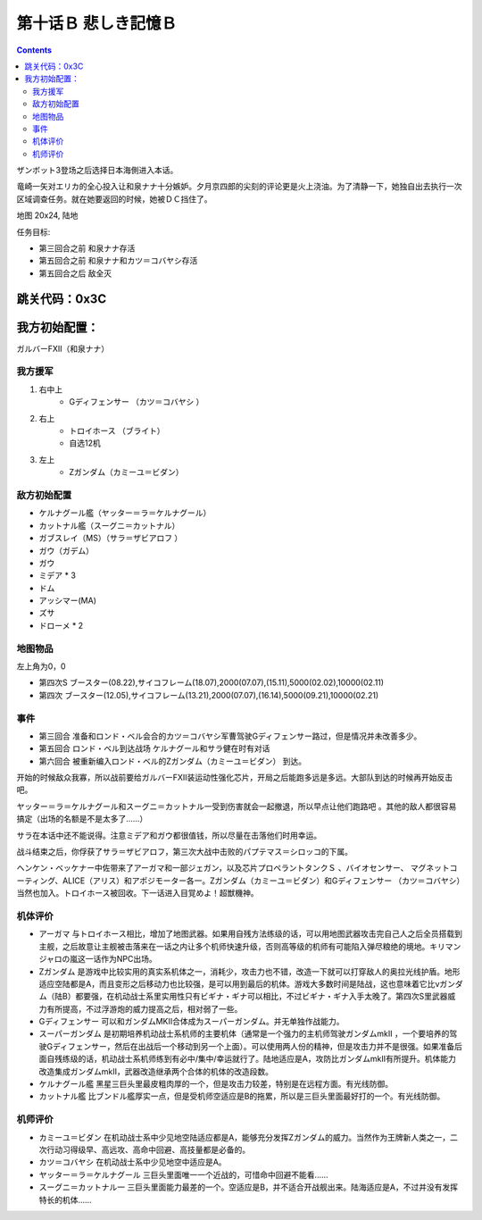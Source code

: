 .. _10B-SorrowfulMemoriesB:

第十话Ｂ 悲しき記憶Ｂ
===============================

.. contents::

ザンボット3登场之后选择日本海側进入本话。

竜崎一矢对エリカ的全心投入让和泉ナナ十分嫉妒。夕月京四郎的尖刻的评论更是火上浇油。为了清静一下，她独自出去执行一次区域调查任务。就在她要返回的时候，她被ＤＣ挡住了。

地图 20x24, 陆地

任务目标:

* 第三回合之前 和泉ナナ存活
* 第五回合之前 和泉ナナ和カツ＝コバヤシ存活
* 第五回合之后 敌全灭

跳关代码：0x3C
------------------
我方初始配置：
------------------

ガルバーFXII（和泉ナナ）

-------------
我方援军
-------------
#. 右中上
    * Gディフェンサー （カツ＝コバヤシ ）
#. 右上
    * トロイホース （ブライト）
    * 自选12机
#. 左上
    * Ζガンダム（カミーユ＝ビダン）

------------------
敌方初始配置
------------------

* ケルナグール艦（ヤッター＝ラ＝ケルナグール）
* カットナル艦（スーグニ＝カットナル） 
* ガブスレイ（MS）（サラ＝ザビアロフ ）
* ガウ（ガデム）
* ガウ
* ミデア * 3
* ドム
* アッシマー(MA) 
* ズサ
* ドローメ * 2


-------------
地图物品
-------------

左上角为0，0

* 第四次S ブースター(08.22),サイコフレーム(18.07),2000(07.07),(15.11),5000(02.02),10000(02.11) 
* 第四次 ブースター(12.05),サイコフレーム(13.21),2000(07.07),(16.14),5000(09.21),10000(02.21) 

------------------
事件
------------------

* 第三回合 准备和ロンド・ベル会合的カツ＝コバヤシ军曹驾驶Gディフェンサー路过，但是情况并未改善多少。
* 第五回合 ロンド・ベル到达战场 ケルナグール和サラ健在时有对话
* 第六回合 被重新编入ロンド・ベル的Ζガンダム（カミーユ＝ビダン） 到达。

开始的时候敌众我寡，所以战前要给ガルバーFXⅡ装运动性强化芯片，开局之后能跑多远是多远。大部队到达的时候再开始反击吧。

ヤッター＝ラ＝ケルナグール和スーグニ＝カットナル一受到伤害就会一起撤退，所以早点让他们跑路吧 。其他的敌人都很容易搞定（出场的名额是不是太多了……）

サラ在本话中还不能说得。注意ミデア和ガウ都很值钱，所以尽量在击落他们时用幸运。

战斗结束之后，你俘获了サラ＝ザビアロフ，第三次大战中击败的パプテマス＝シロッコ的下属。

ヘンケン・ベッケナー中佐带来了アーガマ和一部ジェガン，以及芯片プロペラントタンクＳ 、バイオセンサー、 マグネットコーティング、ALICE（アリス）和アポジモーター各一。Ζガンダム（カミーユ＝ビダン）和Gディフェンサー （カツ＝コバヤシ）当然也加入。トロイホース被回收。下一话进入目覚めよ！超獣機神。

----------
机体评价
----------

* アーガマ 与トロイホース相比，增加了地图武器。如果用自残方法练级的话，可以用地图武器攻击完自己人之后全员搭载到主舰，之后故意让主舰被击落来在一话之内让多个机师快速升级，否则高等级的机师有可能陷入弹尽粮绝的境地。キリマンジャロの嵐这一话作为NPC出场。
* Ζガンダム 是游戏中比较实用的真实系机体之一，消耗少，攻击力也不错，改造一下就可以打穿敌人的奥拉光线护盾。地形适应空陆都是A，而且变形之后移动力也比较强，是可以用到最后的机体。游戏大多数时间是陆战，这也意味着它比νガンダム（陆B）都要强，在机动战士系里实用性只有ビギナ・ギナ可以相比，不过ビギナ・ギナ入手太晚了。第四次S里武器威力有所提高，不过浮游炮的威力提高之后，相对弱了一些。
* Gディフェンサー 可以和ガンダムMKⅡ合体成为スーパーガンダム。并无单独作战能力。
* スーパーガンダム 是初期培养机动战士系机师的主要机体（通常是一个强力的主机师驾驶ガンダムmkII ，一个要培养的驾驶Gディフェンサー，然后在出战后一个移动到另一个上面）。可以使用两人份的精神，但是攻击力并不是很强。如果准备后面自残练级的话，机动战士系机师练到有必中/集中/幸运就行了。陆地适应是A，攻防比ガンダムmkII有所提升。机体能力改造集成ガンダムmkII，武器改造继承两个合体的机体的改造段数。
* ケルナグール艦 黑星三巨头里最皮粗肉厚的一个，但是攻击力较差，特别是在远程方面。有光线防御。
* カットナル艦 比ブンドル艦厚实一点，但是受机师空适应是B的拖累，所以是三巨头里面最好打的一个。有光线防御。

----------
机师评价
----------

* カミーユ＝ビダン 在机动战士系中少见地空陆适应都是A，能够充分发挥Ζガンダム的威力。当然作为王牌新人类之一，二次行动习得级早、高远攻、高命中回避、高技量都是必备的。
* カツ＝コバヤシ 在机动战士系中少见地空中适应是A。
* ヤッター＝ラ＝ケルナグール  三巨头里面唯一一个近战的，可惜命中回避不能看……
* スーグニ＝カットナル一 三巨头里面能力最差的一个。空适应是B，并不适合开战舰出来。陆海适应是A，不过并没有发挥特长的机体……